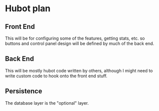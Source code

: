 * Hubot plan

** Front End
   This will be for configuring some of the features, getting stats, etc.
   so buttons and control panel design will be defined by much of the back end.
** Back End
   This will be mostly hubot code written by others, 
    although I might need to write custom code to hook onto the front end stuff.
** Persistence
   The database layer is the "optional" layer.  
